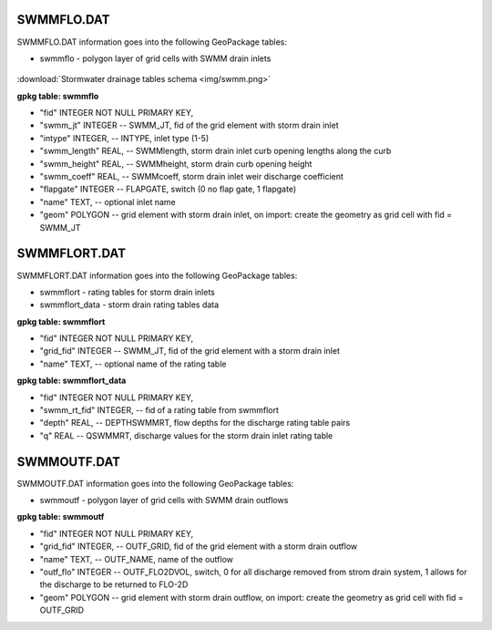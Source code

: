 SWMMFLO.DAT
===========

SWMMFLO.DAT information goes into the following GeoPackage tables:

* swmmflo - polygon layer of grid cells with SWMM drain inlets

.. figure:: img/swmm.png
   :align: center

:download:`Stormwater drainage tables schema <img/swmm.png>`

**gpkg table: swmmflo**

* "fid" INTEGER NOT NULL PRIMARY KEY,
* "swmm_jt" INTEGER -- SWMM_JT, fid of the grid element with storm drain inlet
* "intype" INTEGER, -- INTYPE, inlet type (1-5)
* "swmm_length" REAL, -- SWMMlength, storm drain inlet curb opening lengths along the curb
* "swmm_height" REAL, -- SWMMheight, storm drain curb opening height
* "swmm_coeff" REAL, -- SWMMcoeff, storm drain inlet weir discharge coefficient
* "flapgate" INTEGER -- FLAPGATE, switch (0 no flap gate, 1 flapgate)
* "name" TEXT, -- optional inlet name
* "geom" POLYGON -- grid element with storm drain inlet, on import: create the geometry as grid cell with fid = SWMM_JT

SWMMFLORT.DAT
=============

SWMMFLORT.DAT information goes into the following GeoPackage tables:

* swmmflort - rating tables for storm drain inlets
* swmmflort_data - storm drain rating tables data

**gpkg table: swmmflort**

* "fid" INTEGER NOT NULL PRIMARY KEY,
* "grid_fid" INTEGER -- SWMM_JT, fid of the grid element with a storm drain inlet
* "name" TEXT, -- optional name of the rating table

**gpkg table: swmmflort_data**

* "fid" INTEGER NOT NULL PRIMARY KEY,
* "swmm_rt_fid" INTEGER, -- fid of a rating table from swmmflort
* "depth" REAL, -- DEPTHSWMMRT, flow depths for the discharge rating table pairs
* "q" REAL -- QSWMMRT, discharge values for the storm drain inlet rating table


SWMMOUTF.DAT
============

SWMMOUTF.DAT information goes into the following GeoPackage tables:

* swmmoutf - polygon layer of grid cells with SWMM drain outflows

**gpkg table: swmmoutf**

* "fid" INTEGER NOT NULL PRIMARY KEY,
* "grid_fid" INTEGER, -- OUTF_GRID, fid of the grid element with a storm drain outflow
* "name" TEXT, -- OUTF_NAME, name of the outflow
* "outf_flo" INTEGER -- OUTF_FLO2DVOL, switch, 0 for all discharge removed from strom drain system, 1 allows for the discharge to be returned to FLO-2D
* "geom" POLYGON -- grid element with storm drain outflow, on import: create the geometry as grid cell with fid = OUTF_GRID

